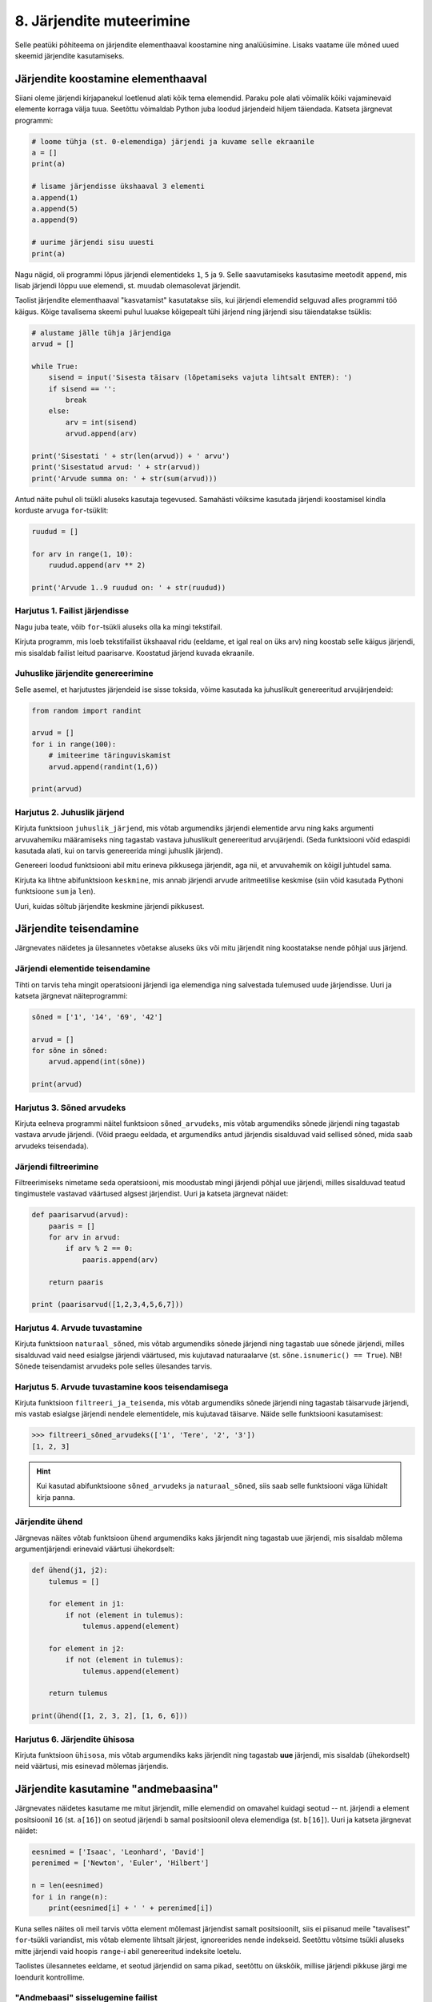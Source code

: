 *************************
8. Järjendite muteerimine
*************************

Selle peatüki põhiteema on järjendite elementhaaval koostamine ning analüüsimine. Lisaks vaatame üle mõned uued skeemid järjendite kasutamiseks.



Järjendite koostamine elementhaaval
===================================
Siiani oleme järjendi kirjapanekul loetlenud alati kõik tema elemendid. Paraku pole alati võimalik kõiki vajaminevaid elemente korraga välja tuua. Seetõttu võimaldab Python juba loodud järjendeid hiljem täiendada. Katseta järgnevat programmi:

.. sourcecode:: py3

    # loome tühja (st. 0-elemendiga) järjendi ja kuvame selle ekraanile
    a = []  
    print(a)
    
    # lisame järjendisse ükshaaval 3 elementi
    a.append(1)
    a.append(5)
    a.append(9)
    
    # uurime järjendi sisu uuesti
    print(a)


Nagu nägid, oli programmi lõpus järjendi elementideks ``1``, ``5`` ja ``9``. Selle saavutamiseks kasutasime meetodit ``append``, mis lisab järjendi lõppu uue elemendi, st. muudab olemasolevat järjendit.

Taolist järjendite elementhaaval "kasvatamist" kasutatakse siis, kui järjendi elemendid selguvad alles programmi töö käigus. Kõige tavalisema skeemi puhul luuakse kõigepealt tühi järjend ning järjendi sisu täiendatakse tsüklis:

.. sourcecode:: py3
            
    # alustame jälle tühja järjendiga
    arvud = []

    while True:
        sisend = input('Sisesta täisarv (lõpetamiseks vajuta lihtsalt ENTER): ')
        if sisend == '':
            break
        else:
            arv = int(sisend)
            arvud.append(arv)

    print('Sisestati ' + str(len(arvud)) + ' arvu')
    print('Sisestatud arvud: ' + str(arvud))
    print('Arvude summa on: ' + str(sum(arvud)))

Antud näite puhul oli tsükli aluseks kasutaja tegevused. Samahästi võiksime kasutada järjendi koostamisel kindla korduste arvuga ``for``-tsüklit:

.. sourcecode:: py3
    
    ruudud = []
    
    for arv in range(1, 10):
        ruudud.append(arv ** 2)
    
    print('Arvude 1..9 ruudud on: ' + str(ruudud))

Harjutus 1. Failist järjendisse
-------------------------------
Nagu juba teate, võib ``for``-tsükli aluseks olla ka mingi tekstifail.

Kirjuta programm, mis loeb tekstifailist ükshaaval ridu (eeldame, et igal real on üks arv) ning koostab selle käigus järjendi, mis sisaldab failist leitud paarisarve. Koostatud järjend kuvada ekraanile.


Juhuslike järjendite genereerimine
----------------------------------
Selle asemel, et harjutustes järjendeid ise sisse toksida, võime kasutada ka juhuslikult genereeritud arvujärjendeid:

.. sourcecode:: py3

    from random import randint
    
    arvud = []
    for i in range(100):
        # imiteerime täringuviskamist
        arvud.append(randint(1,6))
    
    print(arvud)

Harjutus 2. Juhuslik järjend
----------------------------
Kirjuta funktsioon ``juhuslik_järjend``, mis võtab argumendiks järjendi elementide arvu ning kaks argumenti arvuvahemiku määramiseks ning tagastab vastava juhuslikult genereeritud arvujärjendi. (Seda funktsiooni võid edaspidi kasutada alati, kui on tarvis genereerida mingi juhuslik järjend).

Genereeri loodud funktsiooni abil mitu erineva pikkusega järjendit, aga nii, et arvuvahemik on kõigil juhtudel sama.

Kirjuta ka lihtne abifunktsioon ``keskmine``, mis annab järjendi arvude aritmeetilise keskmise (siin võid kasutada Pythoni funktsioone ``sum`` ja ``len``).

Uuri, kuidas sõltub järjendite keskmine järjendi pikkusest.


Järjendite teisendamine
=======================
Järgnevates näidetes ja ülesannetes võetakse aluseks üks või mitu järjendit ning koostatakse nende põhjal uus järjend.

Järjendi elementide teisendamine
--------------------------------
Tihti on tarvis teha mingit operatsiooni järjendi iga elemendiga ning salvestada tulemused uude järjendisse. Uuri ja katseta järgnevat näiteprogrammi:

.. sourcecode:: py3

    sõned = ['1', '14', '69', '42']
    
    arvud = []
    for sõne in sõned:
        arvud.append(int(sõne))
    
    print(arvud)

Harjutus 3. Sõned arvudeks
--------------------------
Kirjuta eelneva programmi näitel funktsioon ``sõned_arvudeks``, mis võtab argumendiks sõnede järjendi ning tagastab vastava arvude järjendi. (Võid praegu eeldada, et argumendiks antud järjendis sisalduvad vaid sellised sõned, mida saab arvudeks teisendada).



Järjendi filtreerimine
----------------------
Filtreerimiseks nimetame seda operatsiooni, mis moodustab mingi järjendi põhjal uue järjendi, milles sisalduvad teatud tingimustele vastavad väärtused algsest järjendist. Uuri ja katseta järgnevat näidet:

.. sourcecode:: py3

    def paarisarvud(arvud):
        paaris = []
        for arv in arvud:
            if arv % 2 == 0:
                paaris.append(arv)
        
        return paaris
    
    print (paarisarvud([1,2,3,4,5,6,7]))

Harjutus 4. Arvude tuvastamine
------------------------------
Kirjuta funktsioon ``naturaal_sõned``, mis võtab argumendiks sõnede järjendi ning tagastab uue sõnede järjendi, milles sisalduvad vaid need esialgse järjendi väärtused, mis kujutavad naturaalarve (st. ``sõne.isnumeric() == True``). NB! Sõnede teisendamist arvudeks pole selles ülesandes tarvis.

Harjutus 5. Arvude tuvastamine koos teisendamisega
--------------------------------------------------
Kirjuta funktsioon ``filtreeri_ja_teisenda``, mis võtab argumendiks sõnede järjendi ning tagastab täisarvude järjendi, mis vastab esialgse järjendi nendele elementidele, mis kujutavad täisarve. Näide selle funktsiooni kasutamisest:

.. sourcecode:: py3

    >>> filtreeri_sõned_arvudeks(['1', 'Tere', '2', '3'])
    [1, 2, 3]

.. hint:: 

    Kui kasutad abifunktsioone ``sõned_arvudeks`` ja ``naturaal_sõned``, siis saab selle funktsiooni väga lühidalt kirja panna.
    

Järjendite ühend
----------------
Järgnevas näites võtab funktsioon ``ühend`` argumendiks kaks järjendit ning tagastab uue järjendi, mis sisaldab mõlema argumentjärjendi erinevaid väärtusi ühekordselt:

.. sourcecode:: py3

    def ühend(j1, j2):
        tulemus = []
        
        for element in j1:
            if not (element in tulemus):
                tulemus.append(element)
                
        for element in j2:
            if not (element in tulemus):
                tulemus.append(element)
        
        return tulemus
    
    print(ühend([1, 2, 3, 2], [1, 6, 6]))

Harjutus 6. Järjendite ühisosa
------------------------------
Kirjuta funktsioon ``ühisosa``, mis võtab argumendiks kaks järjendit ning tagastab **uue** järjendi, mis sisaldab (ühekordselt) neid väärtusi, mis esinevad mõlemas järjendis.


Järjendite kasutamine "andmebaasina"
====================================
Järgnevates näidetes kasutame me mitut järjendit, mille elemendid on omavahel kuidagi seotud -- nt. järjendi ``a`` element positsioonil ``16`` (st. ``a[16]``) on seotud järjendi ``b`` samal positsioonil oleva elemendiga (st. ``b[16]``). Uuri ja katseta järgnevat näidet:

.. sourcecode:: py3

    eesnimed = ['Isaac', 'Leonhard', 'David']
    perenimed = ['Newton', 'Euler', 'Hilbert']
    
    n = len(eesnimed) 
    for i in range(n):
        print(eesnimed[i] + ' ' + perenimed[i])

Kuna selles näites oli meil tarvis võtta element mõlemast järjendist samalt positsioonilt, siis ei piisanud meile "tavalisest" ``for``-tsükli variandist, mis võtab elemente lihtsalt järjest, ignoreerides nende indekseid. Seetõttu võtsime tsükli aluseks mitte järjendi vaid hoopis ``range``-i abil genereeritud indeksite loetelu.

Taolistes ülesannetes eeldame, et seotud järjendid on sama pikad, seetõttu on ükskõik, millise järjendi pikkuse järgi me loendurit kontrollime.


"Andmebaasi" sisselugemine failist
----------------------------------
Et teha järgnevaid näiteid ja ülesandeid realistlikumaks, siis loeme omavahel seotud järjendid sisse tekstifailidest. Kõige lihtsam võimalus oleks kirjutada erinevate järjendite sisu eri failidesse ning lugeda nad sealt järjenditesse, üks järjend/fail korraga. Sellise lähenemise puhul on aga failide koostamine ebamugav, kuna me peame hoolikalt jälgima, et seotud andmed (nt. sama inimese eesnimi ja perenimi) satuksid mõlemas failis ikka samadele ridadele.

Seetõttu kasutame me teistsugust võtet: kirjutame omavahel seotud andmed failis samale reale ning faili sisselugemisel kasutame ülalpool tutvustatud sõnemeetodit ``split``. Koosta tekstifail ``nimed.txt``, mille igal real on tühikuga eraldatud eesnimi ja perenimi ning katseta järgnevat programmi:

.. sourcecode:: py3

    # teeme valmis tühjad järjendid
    eesnimed = []
    perenimed = []
    
    # loeme failist järjenditesse
    f = open('nimed.txt')
    for rida in f:
        nime_osad = rida.split()
        eesnimed.append(nime_osad[0])
        perenimed.append(nime_osad[1])
        
    f.close() # faili meil enam tarvis pole
    
    # hakkame järjendeid töötlema
    n = len(eesnimed) 
    for i in range(n):
        print('Eesnimi on: ' + eesnimed[i])
        print('Perenimi on: ' + perenimed[i])


.. topic:: Millal on mõtet salvestada andmed järjendisse?

    Kui me soovime failist loetud (või kasutaja käest küsitud) järjendi põhjal arvutada midagi lihtsat (nt. arvude summat või maksimaalset arvu), siis pole järjendi koostamine tegelikult isegi vajalik -- piisaks ühest abimuutujast, mille väärtust me iga järgmise arvu sisselugemisel sobivalt uuendame. Andmete järjendisse salvestamine on oluline näiteks siis, kui andmeid on vaja mitu korda läbi vaadata, sest järjendi korduv läbivaatamine on palju kiirem, kui faili korduv lugemine.

Harjutus 7. Eksami tulemused
----------------------------
Eksami tulemused on salvestatud faili, kus igal real on tudengi täisnimi, koma ja saadud punktide arv (nt. ``Jaan Tamm,24``). Maksimaalne eksami eest saadav punktide arv on 40. Õppejõud soovib näha nende tudengite nimesid ja tulemusi, kes said eksamil vähem, kui 50% punktidest. Kirjuta programm selle probleemi lahendamiseks.

.. hint::
    Meetod ``split`` annab kõik komponendid sõnedena!

Järjendi elementide muutmine
============================
Lisaks sellele, et olemasolevale järjendile on võimalik elemente lõppu juurde lisada, saab muuta järjendis juba olemasolevaid elemente. Selleks tuleb teha omistamine kasutades järjendi indekseerimise süntaksit. Uuri ja katseta järgnevat programmi:

.. sourcecode:: py3

    a = [1, 2, 3]
    
    # muudame teist elementi (so. element järjekorranumbriga 1)
    a[1] = 22 
    
    print(a)

Nagu ikka, võib ka siin kasutada indeksina mingit täisarvulist muutujat.


Harjutus 8. Täringuvisete statistika
------------------------------------
Genereeri 100 täringuviske tulemust (kasutades eelpool defineeritud funktsiooni ``juhuslik_järjend``) ning salvesta tulemus muutujasse.

Koosta 6-elemendiline järjend ``statistika``, mis sisaldab täringuvisete statistikat -- avaldis ``statistika[0]`` peaks näitama, mitu korda tuli täringuviske tulemuseks 1, ``statistika[1]`` peaks näitama kahtede sagedust jne.

Kuva statistika ekraanile.

.. hint::

    Kusagil programmis võiks olla lause ``statistika = [0, 0, 0, 0, 0, 0]``


Muudetavate andmetüüpide omapärad
=================================
Järjendi muutmisel (nii ``append`` kui ``a[i] = x`` puhul) tuleb arvestada ühe omapäraga, mis tuleb ilmsiks siis, kui sama järjend on omistatud mitmele muutujale. Uuri järgnevat näidet ning ennusta, mida antakse selle programmi käivitamisel väljundiks:

.. sourcecode:: py3
    
    a = [1, 2, 3]
    
    b = a
    b.append(4)
    
    print(a)
 
Nagu nägid, ilmus ekraanile ``[1, 2, 3, 4]``, ehkki programmis ei paista, et kusagil oleks järjendisse ``a`` lisatud arv *4*. Selle omapära põhjus peitub real ``b = a``, mis mitte ei kopeeri muutuja ``a`` väärtust muutujasse ``b``, vaid hoopis paneb muutuja ``b`` viitama samale järjendile. Teisisõnu, ``b`` on sama järjendi alternatiivne nimi (ing.k. *alias*). Seetõttu, kui järjendit muuta kasutades nime ``b`` on muudatus näha ka nime ``a`` kaudu (ja vastupidi).

Kuna funktsiooni parameetrid on oma olemuselt samuti muutujad, siis sama efekt ilmneb ka siis, kui parameetrina antud järjendit muudetakse funktsiooni sees:

.. sourcecode:: py3

    def lisa(järjend, väärtus):
        järjend.append(väärtus)

    arvud = [1, 2, 3]
    lisa(arvud, 4)
    
    print(arvud)

Seda omapära võib vahepeal ka enda kasuks kasutada. Kui aga soovid parameetrina saadud järjendit arvutuse käigus muuta nii, et funktsioonist väljaspool muutusi näha poleks, siis tuleks teha saadud järjendist koopia, ning muudatused teha vaid koopiale. Koopia tegemiseks saab kasutada viilutamise süntaksi, jättes kirjutamata nii vasaku kui parema indeksi:

.. sourcecode:: py3
    
    a = [1, 2, 3]
    
    b = a[:] # a-st tehakse koopia
    b.append(4)
    
    print(a) # a väärtus on endine



Viitamisest täpsemalt
---------------------
Kas selline situatsioon, et erinevad muutujad viitavad samale objektile, on võimaliku ainult listide korral? Tehniliselt võttes ei -- muutujad ja omistamine toimivad alati samamoodi, hoolimata andmetüübist.

Kõik Pythoni väärtused on programmi käimise ajal esitatud mingite objektidena, mis asuvad kusagil arvuti mälus. Kui käivitatakse lause ``x = 7``, siis luuakse mälus objekt, mis tähistab arvu `7` ja muutujasse ``x`` salvestatakse tegelikult ainult viide sellele objektile. Kui me järgmisena käivitame lause ``y = x``, siis muutujasse ``y`` salvestatakse sama viit, mis on muutujas ``x``, aga uut täisarvu objekti ei looda. Seega nüüd viitavad muutujad ``x`` ja ``y`` samale objektile.

Erinevus listidest tuleb aga sellest, et täisarvu objekti ei ole võimaliku muuta, seetõttu ei ole ilma pingutamata võimalik isegi aru saada, kas need muutujad viitavad samale objektile või erinevatele objektidele, mis tähistavad sama arvu. Seetõttu ei pidanud me ei arvude ega sõnede puhul viitamise teema peale mõtlema.  

Viitamise teema täpsemal uurimisel on abiks funktsioon ``id``, mis tagastab argumendiks antud väärtuse (e. objekti) aadressi arvuti mälus -- see ongi see viide, mida muutujad sisaldavad. Järgnevas näites luuakse kaks samaväärset sõneobjekti, mille kummagi viide salvestatakse erinevasse muutujasse:

.. sourcecode:: py3

    >>> a = "tere hommikust!"
    >>> b = "tere hommikust!"

Veendume ``id`` abil, et muutujad viitavad erinevatele objektidele:

.. sourcecode:: py3

    >>> id(a)
    48829968
    >>> id(b)
    48830088

.. todo::

    Skeem


Nüüd kopeerime ühe viida uude muutujasse:

.. sourcecode:: py3

    >>> c = a
    >>> id(c)
    48829968    

Nagu näha, kopeeriti omistamisel muutujasse olemasoleva objekti viit, ja uut objekti ei loodud.

Kui proovisid seda eksperimenti lühemate sõnedega või väikeste arvudega, siis võis juhtuda, et Python vältis juba esimeste omistamiste juures kahe samaväärse objekti loomist ja omistas ``b``-le sama viite nagu ``a``-le. Arvude ja sõnede puhul on tal see vabadus, sest programmi tähendus sellest ei muutu. Listide korral aga on kindel, et järgmised omistamised tekitavad alati kaks uut objekti:

.. sourcecode:: py3

    >>> x = [1,2,3]
    >>> y = [1,2,3]
    >>> id(x)
    47840952
    >>> id(y)
    48787328    

Erinev ``id``-väärtus näitab, et tegemist on erinevate objektidega -- kui me ühte neist muteerime (näiteks ``append``-iga), siis teine sellest ei muutu. Kui me aga uue listi loomise asemel kopeerime viida, siis teeme sellega lihtsalt samale objektile uue nime:
    
.. sourcecode:: py3

    >>> z = x
    >>> id(z)
    47840952
    >>> z.append(4)
    >>> z
    [1, 2, 3, 4]
    >>> x
    [1, 2, 3, 4]
    >>> y
    [1, 2, 3]


Tuleb panna tähele, et muutuja muutmine ei ole sama, mis objekti muteerimine. Kui me omistame ``z``-le uue väärtuse, siis ``z`` lihtsalt kaotab seose eelmise objektiga -- algne objekt sellest ei muutu:

.. sourcecode:: py3

    >>> z = [6,7,8]
    >>> id(z)
    48766568
    >>> x            # x poolt viidatud objekt on sama, mis enne 
    [1, 2, 3, 4]
    >>> y
    [1, 2, 3]


Kokkuvõttes: omistamisel salvestatakse muutujasse ainult viit paremal pool näidatud väärtusele. Analoogselt toimib Python ka funktsiooni väljakutsel -- parameetrisse satub vaid viit argumendile. Päris uusi objekte saab luua literaale kasutades (aga nagu eespool mainitud, võib Python mittemuteeritavate andmetüüpide puhul siin ka objekte jagada) või kasutades mingit operatsiooni, mis teadaolevalt loob uue objekti. 

.. topic:: Kopeerimisest

    Nagu eespool põgusalt mainitud, saab listi objekte kopeerida viilutamise süntaksiga:
    
    .. sourcecode:: py3
    
        >>> x = [1,2,3]
        >>> y = x[:]
        >>> id(x)
        30988928
        >>> id(y)
        48829944
    
    
    Alternatiivina saab kasutada meetodit ``copy`` või teisendusfunktsiooni ``list``:
    
    .. sourcecode:: py3
    
        >>> a = [1,2,3]
        >>> b = a.copy()
        >>> c = list(a)
        >>> id(a)
        47840952
        >>> id(b)
        47844488
        >>> id(c)
        48830024
        

    Kui list sisaldab omakorda liste, siis kopeerimine toimub ainult välimisel tasemel:
    
    .. sourcecode:: py3
    
        >>> a = [1,2,[3,3]]
        >>> b = a.copy()
        >>> id(a[2])
        47839032
        >>> id(b[2])
        47839032
        >>> a[2].append(4)
        >>> a
        [1, 2, [3, 3, 4]]
        >>> b
        [1, 2, [3, 3, 4]]

    "Sügava" koopia tegemiseks tuleks kasutada funktsiooni ``deepcopy`` moodulist ``copy``:
    
    .. sourcecode:: py3
    
        >>> from copy import deepcopy
        >>> a = [1,2,[3,3]]
        >>> b = deepcopy(a)
        >>> a[2].append(4)
        >>> a
        [1, 2, [3, 3, 4]]
        >>> b
        [1, 2, [3, 3]]
    
            
Ülesanded
=========

1. Tagasivaade
--------------
Loe läbi selle peatüki lõpus olev :ref:`tagasivaade_1-8`


2. Lausegeneraator
------------------
* Defineeri funktsioon ``lause``, mis **võtab argumendiks** 3 sõna (sõnena), ning **tagastab** neist kombineeritud lause (muuhulgas lisab tühikud ja punkti).

* Loo 3 tekstifaili -- ``alus.txt``, ``oeldis.txt`` ning ``sihitis.txt``. Kirjuta igasse neist 10 sõna eraldi ridadele:

    * ``alus.txt`` - peaks sisaldama nimisõnu või nimesid nimetavas käändes (nt. `Margus`)
    * ``oeldis.txt`` - oleviku vormis, 3. isikus tegusõnad (nt. `õpetab`)
    * ``sihitis.txt`` - nimisõna osastavas käändes (nt. `tudengeid`)

* Kirjuta funktsioon, mis võtab argumendiks failinime ning tagastab vastava faili read järjendina (reavahetuse sümbolid tuleks eemaldada meetodiga ``strip``).

* Kirjuta programm, mis 
    
    #. loeb mainitud kolme faili sisud järjenditesse (``alused``, ``oeldised``, ``sihitised``), kasutades selleks eelmises punktis defineeritud funktsiooni
    #. genereerib 3 juhuslikku täisarvu vahemikust 0..9
    #. võtab järjendite vastavatelt positsioonidelt aluse, öeldise ja sihitise ning koostab neist lause kasutades eelnevalt defineeritud funktsiooni ``lause``.
    #. kuvab moodustatud lause ekraanile

* Muutke programmi selliselt, et see genereeriks ja väljastaks (lõpmatus tsüklis) iga ENTER vajutuse peale uue lause.


3. Palkade analüüs
------------------
Antud on tekstifail :download:`palgad.txt <downloads/palgad.txt>`, kus igal real on töötaja nimi, tema vanus ja kuupalk. Kirjutada programm mis arvutab ja väljastab antud andmete põhjal:

    * kõige suurema palgaga töötaja nime ja palga suuruse (vihje: suurima palga otsimisel jätke meelde, milliselt positsioonilt sa selle leidsid)
    * keskmise palga
    * keskmisest palgast rohkem teenijate arvu
    * keskmised vanused eraldi neile, kes teenivad keskmisest palgast vähem (või samapalju) ning neile, kes teenivad keskmisest palgast rohkem

4. Eesti-Inglise sõnaraamat
---------------------------
Lae alla Eesti-Inglise sõnastik(:download:`sonastik.txt <downloads/sonastik.txt>`, kodeeringus UTF-8). Selle igal real on kõigepealt inglisekeelne sõna või väljend, seejärel tabulaatori sümbol (kirjutatakse Pythonis ``"\t"``) ning lõpuks eestikeelne vaste.

Kirjuta programm, mis loeb failist eestikeelsed ja inglisekeelsed väljendid eraldi järjenditesse ning võimaldab kasutajal küsida inglisekeelse sõna eestikeelset vastet (või vastupidi – võid ise valida)

.. note::
    
    Antud sõnastiku fail on veidi modifitseeritud variant Eesti Keele Instituudi poolt jagatavast failist (ftp://ftp.eki.ee/pub/keeletehnoloogia/inglise-eesti/en_et.current.wbt).

5. minu_shuffle
---------------
Pythoni ``random`` moodulis on funktsioon ``shuffle``, mis ajab argumendiks antud järjendis elementide järjekorra juhuslikult segamini:

.. sourcecode:: py3

    >>> from random import shuffle
    >>> a = [1, 3, 3, 4, 5, 5, 5, 6, 6]
    >>> shuffle(a)
    >>> a
    [5, 3, 6, 5, 5, 3, 4, 1, 6]

Kirjuta ise analoogne funktsioon ``minu_shuffle``, mis teeb sama (seejuures pole lubatud kasutada olemasolevat ``shuffle`` funktsiooni).

.. hint::

    .. sourcecode:: py3
    
        >>> from random import randint
        >>> randint(1,4)
        1
        >>> randint(1,4)
        1
        >>> randint(1,4)
        3
        >>> randint(1,4)
        2
        >>> randint(1,4)
        4
        >>> randint(1,4)
        2
        >>> randint(1,4)
        2

.. hint::

    Üks võimalus on valida iga listi elemendi jaoks juhuslikult uus positsioon ...
    
.. hint::

    ... ja vahetada need kaks elementi omavahel.
    

6. Eesti filmide statistika (raskem)
------------------------------------
Veebisait http://www.imdb.com kogub ja jagab informatsiooni filmide kohta. Aadressilt ftp://ftp.funet.fi/pub/mirrors/ftp.imdb.com/pub/ saab IMDB poolt kogutud infot alla laadida pakitud tekstifailidena.

Fail :download:`filmid.zip (4.5MB) <downloads/filmid.zip>` on koostatud faili "countries.list.gz" põhjal, ning see sisaldab filmide (ja telesaadete) loetelu koos riigi nime ning valmimise aastaga. Lae see fail alla ning paki lahti.

.. note:: 

    Filmide fail on lahtipakitult ligi 18MB suurune. Kui sul ei õnnestu (Windows'is) seda faili avada Notepad'iga, siis kasuta vabavaralist programmi Notepad2 (http://www.flos-freeware.ch/notepad2.html).
    
Failis ``filmid.txt`` on ühe filmi andmed ühel real, kujul *<nimi><tühik>(<aasta>)<tabulaator><riik>*. (Notepad2-s saad tühikuid ja tabulaatoreid eristada, kui märgite menüüs *View* valiku *Show whitespace*).

Ülesandeks on kirjutada programm, mis otsib sellest failist üles Eestis valminud filmid/telesaated, ning koostab statistika selle kohta, mitu filmi/telesaadet mingil aastal valmis.

.. hint::

    Fail on kodeeringus ``UTF-8``, st. faili avamisel tuleks seda mainida: ``f = open("filmid.txt", encoding="UTF-8")``.
    
.. hint::

    Tabulaatorit kirjutatakse Pythoni sõneliteraalina nii: ``'\t'``.
.. hint::

    Võibolla tuleb kasuks uurida ülalpool antud ülesannet "Täringuvisete statistika".

.. hint::

    Kui sa loed järjenditesse kogu failis sisalduva info, siis võib Pythonil mälust puudu tulla. 
    
.. topic:: Lisaülesande lisa

    Täienda programmi selliselt, et see küsib (korduvalt) kasutajalt aastaarvu ning väljastab ekraanile kõik selle aasta Eesti filmid. Kui kasutaja sisestab tühisõne (st. vajutab lihtsalt ENTER), siis programm lõpetab töö. Selleks tuleb organiseerida sisseloetud filmid aastate kaupa eraldi.
    
    .. hint::
        
        Järjend võib sisaldada järjendeid: ``a = [[1, 2, 3], [5, 5, 6], [4, 4, 3]]``. Mõtle, mida võiks tähendada ``a[2][1]``?


.. _tagasivaade_1-8:

*Tagasivaade peatükkidele 1-8*
==============================
On teada, et mingi teema valdamiseks tuleb tegelda vaheldumisi nii teooria, kui praktikaga. Praeguseks oled harjutanud läbi kõik olulisemad Python keele võimalused ja nüüd on paras aeg astuda samm tagasi ning vaada juba läbitud materjalile uue, veidi kogenuma pilguga.

Avaldised vs. laused
--------------------
Kõik eelpool käsitletud Python keele elemendid saame jaotada kahte suurde gruppi: *avaldised* ja *laused*.

**Avaldised** on näiteks ``2``, ``2 + 3``, ``brutopalk`` ja ``sin(0.5) ** (x-1)`` -- kõigil neil on **väärtus** ja neid saab seetõttu kasutada nt. muutujate defineerimisel ja teistes keerulisemates avaldistes.

**Laused** (ing.k. *statements*) on näiteks omistamislause (``x = sin(0.5)``), tingimus- ja korduslaused (``if``, ``while`` ja ``for``) ja funktsioonide definitsioonid (``def``). Eri tüüpi lausete ühiseks omaduseks on see, et nad *teevad* midagi (nt. muudavad muutuja väärtust, defineerivad uue käsu, või teevad midagi tingimuslikult või korduvalt).

Nii avaldiste, kui lausete juures on oluline see, et neid saab panna üksteise sisse. Näiteks operaatori ``+`` kasutuse üldskeem on ``<avaldis1> + <avaldis2>``, kusjuures nii ``avaldis1`` kui ``avaldis2`` võib olla samuti mingi liitmistehe. ``if``-lause põhiskeem on:

.. sourcecode:: none

    if <avaldis>:
        <laused1>
    else:
        <laused2>

kusjuures nii ``laused1``, kui ``laused2`` võivad sisaldada suvalisi lauseid, sh. ``if``-lauseid, mille sees võib olla omakorda suvalisi lauseid.

.. note::
    Funktsiooni väljakutsed (nt. ``sin(0.5)``) on tehniliselt küll alati avaldised aga mõnesid funktsioone kasutatakse tavaliselt lausetena (nt. ``turtle.forward(100)``, või ``print("Tere")``). Seega, natuke lihtsustades võiks öelda, et nende funktsioonide väljakutsed, mis midagi arvutavad, on avaldised ja teiste funktsioonide väljakutsed, mis midagi teevad, on laused.

Muutujad
--------
Muutujad võimaldavad meil tegelda väärtustega ilma, et me peaks mainima mingit konkreetset väärtust. Näiteks, kui me salvestame kaks kasutaja poolt sisestatud arvu muutujatesse ``a`` ja ``b``, siis nende kokku liitmisel ei huvita meid enam, mis on nende muutujate konkreetne väärtus. 

Soovitav on lugeda uuesti läbi 2. peatüki osa :ref:`muutujad`, tõenäoliselt näed nüüd muutujate olemust juba uue pilguga.

Funktsioonid
------------
Kui muutujad võimaldavad meil kasutada mingit väärtust ilma, et me peaksime mõtlema mingile konkreetsele väärtusele, siis funktsioonid võimaldavad meil midagi teha või arvutada ilma, et me peaksime alati mõtlema selle peale kuidas see toiming või arvutus täpselt tehakse. Visake pilk peale järgnevale programmile:

.. sourcecode:: py3

    def kolmest_suurim(a, b, c):
        if a > b and a > c:
            return a
        elif b > a and b > c:
            return b
        else:
            return c
    
    print(kolmest_suurim(4, 15, 2))

Tõenäoliselt oskad isegi ilma funktsiooni definitsiooni süvenemata arvata, mida taoline programm ekraanile prindib. Põhjus on selles, et antud funktsiooni olemus tuleb välja juba tema nimest ja üldjuhul võime me eeldada, et funktsiooni tegelik definitsioon on tema nimele vastav. Seetõttu, kui meil on sobivad funktsioonid juba defineeritud, siis saame me programmi põhiosas (või järgmiste funktsioonide defineerimisel) töötada "kõrgemal tasemel", ilma "pisiasjade" pärast muretsemata.

Kuna funktsioonide teema on programmeerimise algkursuses tavaliselt tudengitele kõige hägusam, siis on soovitav lugeda uuesti läbi 5. peatükist vähemalt järgmised osad:

    * :ref:`Parameetrid vs. input<param-vs-input>`
    * :ref:`return vs. print <return-vs-print>`
    * :ref:`milleks-funktsioonid`
    

Tingimuslause
-------------
Tingimuslause (ehk ``if``-lause ehk hargnemislause) on oma olemuselt küllalt lihtne -- teatud tingimusel tuleb täita ühed laused ja vastasel juhul teised. Lisavõimalustena on Pythonis võimalik kirjutada ka üheharulisi tingimuslauseid (st. ilma ``else``-ta) ning mitmeharulisi (``elif``-iga).

Üks oluline punkt tingimuslause juures on lause päises antud tingimusavaldis. Nagu eelnevalt mainitud, on avaldiste moodustamiseks lõputult võimalusi -- võib kasutada konstante, muutujaid, tehteid, funktsiooni väljakutseid, või kõigi nende kombinatsioone. Tingimusavaldise juures on oluline, et avaldise tüüp oleks tõeväärtus, st. avaldise väärtustamisel saadakse kas ``True`` või ``False``. 

Mitme tingimuse kombineerimiseks saab kasutada operaatoreid ``and`` ja ``or``, tingimuse "ümberpööramiseks" on operaator ``not``. Ära unusta, et tingimuses saad kasutada ka isetehtud funktsioone, aga need peavad sel juhul tagastama tõeväärtuse.


Korduslaused e. tsüklid
-----------------------
Pythonis on kaks erinevat korduslauset -- ``while``-tsükkel, mis on väga paindlik ning ``for``-tsükkel, mis on lihtsam, aga mis ei sobi kõigil juhtumitel.

``for``-tsükli juures on oluline mõista, et tema tööpõhimõte on ``while``'ist kaunis erinev. Kui ``while``-tsükli kordused põhinevad mingil tingimusel, siis ``for``-tsükli kordused põhinevad mingil järjendil (või järjendisarnasel asjal, nt. failil või vahemikul).

Järjendid
---------
Järjendite abil saame koondada mingi hulga andmeid ühe nime alla.

Järjendid on vajalikud neil juhtudel, kus programmi kirjutades pole võimalik öelda, mitme "andmejupiga" peab programm töötama (vastasel juhul võiksime iga andmejupi jaoks võtta programmis kasutusele ühe muutuja).

Järjendeid saab programmi "sisse kirjutada", koostada teiste järjendite põhjal või lugeda failist. Kui järjendeid on vaja ükshaaval järjest läbi vaadata, siis on selleks kõige mugavam kasutada ``for``-tsüklit, kui on vaja lugeda järjendist mingit konkreetset elementi, siis tuleks kasutada indekseerimist.

Kust saab rohkem infot?
-----------------------
Kes soovib läbitud teemade kohta rohkem detaile või lihtsalt teist vaatenurka, siis soovitame lugeda läbi Pythoni ametliku `tutoriali`: http://docs.python.org/3/tutorial/.

Mis ootab ees?
--------------
Järgmistes peatükkides tulevad küll mõned uued teemad aga põhiliselt keskendume suuremate (ja huvitavamate) ülesannete lahendamisele, kasutades juba õpitud vahendeid.


Lisalugemine
============
Pööratud Poola notatsioon
-------------------------
Tänapäeval oleme harjunud kirjutama matemaatilisi avaldisi nõndanimetatud infiksnotatsioonis, kus tehtemärk on nende kahe arvu vahel, millega ta töötab. See tekitab tegelikult aga igasuguseid probleeme, seoses sellega, et vahel on raske öelda, mis järjestuses tehteid tegema peab. Koolis õpetatakse meile, et kõigepealt tuleb teha astendamised, siis korrutamised ja jagamised ning alles siis liitmised ja lahutamised. Kui tehteid tuleb mingis muus järjestuses teha, saab kasutada sulge.

Tegelikult on aga juba ammusest olnud tuntud viise avaldiste kirjutamiseks nii, et sulge pole vaja, kuid kõik tehete tegemise järjestused oleks ometi kirjeldatavad. Ehk tuntuim neist on nõndanimetatud postfiksnotatsioon ehk pööratud Poola notatsioon (Poola notatsioon on nii nimetatud, sest selle põhiline propageerija oli poola matemaatik Jan Łukasiewicz ja ta pakkus selle välja 1920. aastal; pööratud Poola notatsiooni pakkusid välja F. L. Bauer ja E. W. Dijkstra kuuekümnendates).

Selles kirjutatakse tehe mitte rakendatavate arvude vahele vaid vahetult nende järgi. Nii teisendatakse
2 + 3 avaldiseks 2 3 +. Kui üheks neist arvudest juhtub aga olema juba mõne eelneva tehte tulemus, siis täidabki selle arvu rolli just see tehtemärk. Nii saab näiteks 2 + 3 – 1 teisendada kujule 2 3 + 1 -. See tähendab siis seda, et kõigepealt tehakse liitmine 2 ja 3 vahel ning seejärel lahutamine selle liitmise tulemuse ja 1 vahel. Selline kirjutamisviis kaotab igasuguse vajaduse sulgude jaoks: (2 + 7) * 3 saab kirjutada ju lihtsalt kui 2 7 + 3 * kusjuures on üheselt selge, et kõigepealt tehakse 2 ja 7 liitmine ning alles siis korrutatakse selle tulemus ja kolm omavahel. Muuseas võib juhtuda, et järjest on ka kaks või kolm või isegi enam tehtemärki. Näiteks teiseneb 3 + 2 * (4 - 1) kujule 3 2 4 1 - * +.

Selle kirjapildi teine tõsine eelis on see, et see muudab aritmeetiliste avaldiste töötlemise arvuti jaoks kõvasti lihtsaks. Tuleb vaid meeles pidada, mis arvud parasjagu loetud on ning tehtemärki kohates kaks viimati lisatud arvu välja võtta, neile see tehe rakendada ning siis see tulemus uuesti meeles peetud arvude nimekirja lõppu lisada. Seega on väga lihtne koostada programm, mis antud avaldise tulemuse välja arvutab. Toomegi siinkohal programmi, mis seda teeb:

 
.. sourcecode:: py3

    rida = input("Sisesta avaldis: ")
    kasud = rida.split()
    
    # Töötle avaldis
    loend = []
    
    for kask in kasud :
        # Liitmine
        if kask == "+" :
            # asenda viimane element tulemusega
            loend[-1] = loend[-2] + loend[-1]
            # eemalda eelviimane element
            loend.pop(-2)
    
        # Lahutamine
        elif kask == "-" :
            loend[-1] = loend[-2] - loend[-1]
            loend.pop(-2)
    
        # Korrutamine
        elif kask == "*" :
            loend[-1] = loend[-2] * loend[-1]
            loend.pop(-2)
    
        # Jagamine
        elif kask == "/" :
            loend[-1] = loend[-2] / loend[-1]
            loend.pop(-2)
        else :
            # polegi käsk, seega loodetavasti hoopis number
            loend.append(float(kask))
    
    print("Tulemus on: " + str(loend[-1]))

Tegu on ka asjaga, mis on praktikas täiesti kasutust leidnud. Oma töötlemise lihtsuse tõttu ehitati selline arvutamise süsteem sisse mõningatesse võimsamatesse kalkulaatoritesse, mida kunagi müüdi. Viimase 15 aasta jooksul on see aga arvutusvõimsuse kasvu tõttu vaikselt kalkulaatorites asendunud meile loomulikuma koolis õpitud infiksnotatsiooniga.

